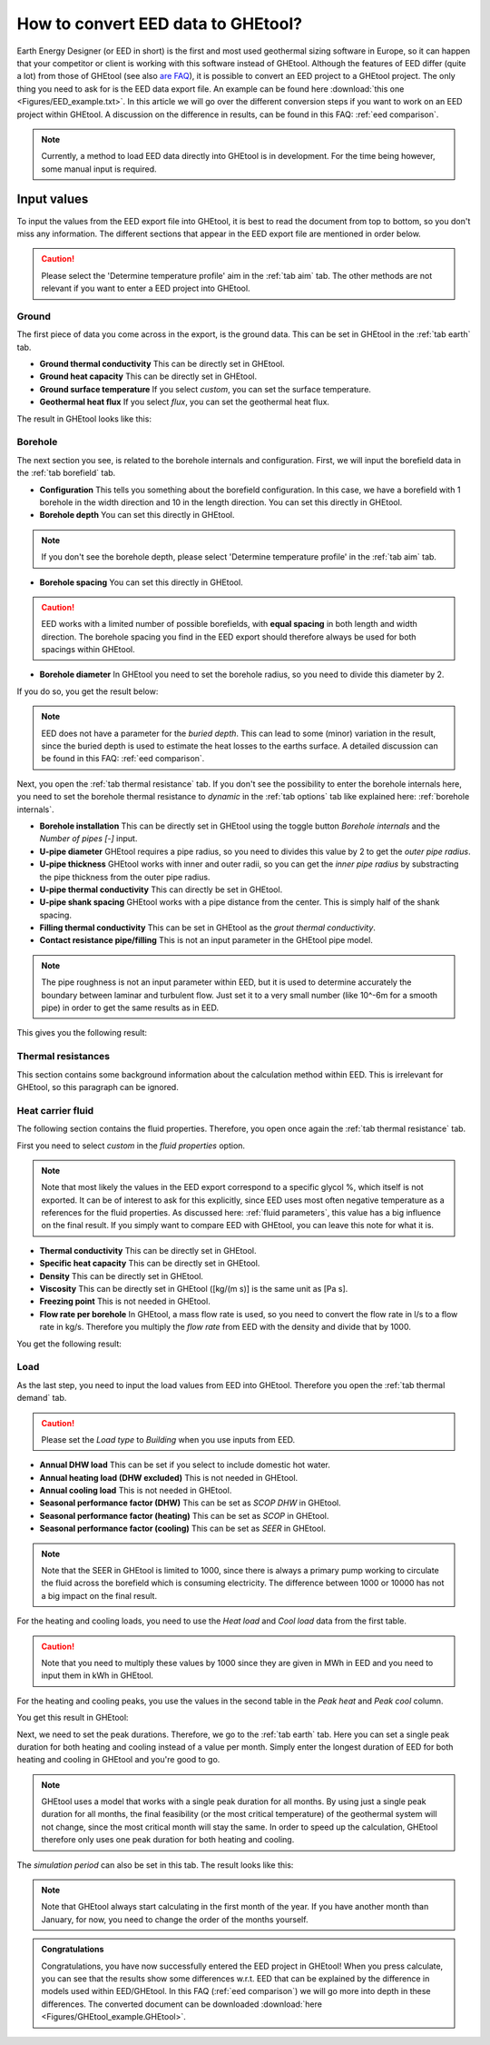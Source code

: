.. _eed data:

How to convert EED data to GHEtool?
###################################
Earth Energy Designer (or EED in short) is the first and most used geothermal sizing software in Europe, so it can happen
that your competitor or client is working with this software instead of GHEtool. Although the features of EED differ (quite a lot)
from those of GHEtool (see also `are FAQ <https://ghetool.eu/faq/>`_), it is possible to convert an EED
project to a GHEtool project. The only thing you need to ask for is the EED data export file. An example can be found here :download:`this one <Figures/EED_example.txt>`.
In this article we will go over the different conversion steps if you want to work on an EED project within GHEtool.
A discussion on the difference in results, can be found in this FAQ: :ref:`eed comparison`.

.. note::
    Currently, a method to load EED data directly into GHEtool is in development. For the time being however,
    some manual input is required.

Input values
=============
To input the values from the EED export file into GHEtool, it is best to read the document from top to bottom, so
you don't miss any information. The different sections that appear in the EED export file are mentioned in order below.

.. caution::
    Please select the 'Determine temperature profile' aim in the :ref:`tab aim` tab. The other methods are not relevant
    if you want to enter a EED project into GHEtool.

Ground
------
The first piece of data you come across in the export, is the ground data. This can be set in GHEtool in the :ref:`tab earth` tab.

.. image:: Figures/EED_ground.png
  :alt: Ground data in the EED export file

* **Ground thermal conductivity** This can be directly set in GHEtool.
* **Ground heat capacity** This can be directly set in GHEtool.
* **Ground surface temperature** If you select *custom*, you can set the surface temperature.
* **Geothermal heat flux** If you select *flux*, you can set the geothermal heat flux.

The result in GHEtool looks like this:

.. image:: Figures/GHEtool_earth.png
  :alt: Ground data set in GHEtool

Borehole
--------
The next section you see, is related to the borehole internals and configuration. First, we will input the borefield data
in the :ref:`tab borefield` tab.

.. image:: Figures/EED_borehole.png
  :alt: Borehole data within the EED export file

* **Configuration** This tells you something about the borefield configuration. In this case, we have a borefield with 1 borehole in the width
  direction and 10 in the length direction. You can set this directly in GHEtool.
* **Borehole depth** You can set this directly in GHEtool.

.. note::
    If you don't see the borehole depth, please select 'Determine temperature profile' in the :ref:`tab aim` tab.

* **Borehole spacing** You can set this directly in GHEtool.

.. caution::
    EED works with a limited number of possible borefields, with **equal spacing** in both length and width direction.
    The borehole spacing you find in the EED export should therefore always be used for both spacings within GHEtool.

* **Borehole diameter** In GHEtool you need to set the borehole radius, so you need to divide this diameter by 2.

If you do so, you get the result below:

.. image:: Figures/GHEtool_borefield.png
  :alt: Borefield data set in GHEtool

.. note::
    EED does not have a parameter for the *buried depth*. This can lead to some (minor) variation
    in the result, since the buried depth is used to estimate the heat losses to the earths surface.
    A detailed discussion can be found in this FAQ: :ref:`eed comparison`.


Next, you open the :ref:`tab thermal resistance` tab.
If you don't see the possibility to enter the borehole internals here, you need to set the borehole thermal resistance to *dynamic*
in the :ref:`tab options` tab like explained here: :ref:`borehole internals`.

* **Borehole installation** This can be directly set in GHEtool using the toggle button *Borehole internals* and the *Number of pipes [-]* input.
* **U-pipe diameter** GHEtool requires a pipe radius, so you need to divides this value by 2 to get the *outer pipe radius*.
* **U-pipe thickness** GHEtool works with inner and outer radii, so you can get the *inner pipe radius* by substracting the pipe thickness from the outer pipe radius.
* **U-pipe thermal conductivity** This can directly be set in GHEtool.
* **U-pipe shank spacing** GHEtool works with a pipe distance from the center. This is simply half of the shank spacing.
* **Filling thermal conductivity** This can be set in GHEtool as the *grout thermal conductivity*.
* **Contact resistance pipe/filling** This is not an input parameter in the GHEtool pipe model.

.. note::
    The pipe roughness is not an input parameter within EED, but it is used to determine accurately the boundary
    between laminar and turbulent flow. Just set it to a very small number (like 10^-6m for a smooth pipe)
    in order to get the same results as in EED.

This gives you the following result:

.. image:: Figures/GHEtool_pipe.png
  :alt: Pipe data set in GHEtool

Thermal resistances
-------------------
This section contains some background information about the calculation method within EED.
This is irrelevant for GHEtool, so this paragraph can be ignored.

.. image:: Figures/EED_thermal_resistance.png
  :alt: Thermal resistance data within the EED export file

Heat carrier fluid
------------------
The following section contains the fluid properties. Therefore, you open once again the :ref:`tab thermal resistance` tab.

.. image:: Figures/EED_HCF.png
  :alt: Heat carrier fluid data within the EED export file

First you need to select *custom* in the *fluid properties* option.

.. note::
    Note that most likely the values in the EED export correspond to a specific glycol %, which itself is not exported. It can
    be of interest to ask for this explicitly, since EED uses most often negative temperature as a references for the fluid properties.
    As discussed here: :ref:`fluid parameters`, this value has a big influence on the final result. If you simply
    want to compare EED with GHEtool, you can leave this note for what it is.

* **Thermal conductivity** This can be directly set in GHEtool.
* **Specific heat capacity** This can be directly set in GHEtool.
* **Density** This can be directly set in GHEtool.
* **Viscosity** This can be directly set in GHEtool ([kg/(m s)] is the same unit as [Pa s].
* **Freezing point** This is not needed in GHEtool.
* **Flow rate per borehole** In GHEtool, a mass flow rate is used, so you need to convert the flow rate in l/s to a flow rate
  in kg/s. Therefore you multiply the *flow rate* from EED with the density and divide that by 1000.

You get the following result:

.. image:: Figures/GHEtool_HCF.png
  :alt: HCF data in GHEtool

Load
----
As the last step, you need to input the load values from EED into GHEtool. Therefore you open the :ref:`tab thermal demand` tab.

.. image:: Figures/EED_load.png
  :alt: Load data within the EED export file

.. caution::
    Please set the *Load type* to *Building* when you use inputs from EED.

* **Annual DHW load** This can be set if you select to include domestic hot water.
* **Annual heating load (DHW excluded)** This is not needed in GHEtool.
* **Annual cooling load** This is not needed in GHEtool.
* **Seasonal performance factor (DHW)** This can be set as *SCOP DHW* in GHEtool.
* **Seasonal performance factor (heating)** This can be set as *SCOP* in GHEtool.
* **Seasonal performance factor (cooling)** This can be set as *SEER* in GHEtool.

.. note::
    Note that the SEER in GHEtool is limited to 1000, since there is always a primary pump working to circulate the fluid
    across the borefield which is consuming electricity. The difference between 1000 or 10000 has not a big impact on the final result.

For the heating and cooling loads, you need to use the *Heat load* and *Cool load* data from the first table.

.. caution::
    Note that you need to multiply these values by 1000 since they are given in MWh in EED and you need to input them in kWh in GHEtool.

For the heating and cooling peaks, you use the values in the second table in the *Peak heat* and *Peak cool* column.

You get this result in GHEtool:

.. image:: Figures/GHEtool_load_type.png
  :alt: SCOP data in GHEtool

.. image:: Figures/GHEtool_load.png
  :alt: load data in GHEtool

Next, we need to set the peak durations. Therefore, we go to the :ref:`tab earth` tab.
Here you can set a single peak duration for both heating and cooling instead of a value per month.
Simply enter the longest duration of EED for both heating and cooling in GHEtool and you're good to go.

.. note::
    GHEtool uses a model that works with a single peak duration for all months. By using just a single peak duration for
    all months, the final feasibility (or the most critical temperature) of the geothermal system will not change, since the most critical month will stay the same.
    In order to speed up the calculation, GHEtool therefore only uses one peak duration for both heating and cooling.

The *simulation period* can also be set in this tab.
The result looks like this:

.. image:: Figures/GHEtool_duration.png
  :alt: Peak duration data in GHEtool

.. note::
    Note that GHEtool always start calculating in the first month of the year. If you have another month than January,
    for now, you need to change the order of the months yourself.

.. admonition:: Congratulations

    Congratulations, you have now successfully entered the EED project in GHEtool!
    When you press calculate, you can see that the results show some differences w.r.t. EED that can be explained
    by the difference in models used within EED/GHEtool. In this FAQ (:ref:`eed comparison`) we will go more into depth in these differences.
    The converted document can be downloaded :download:`here <Figures/GHEtool_example.GHEtool>`.
